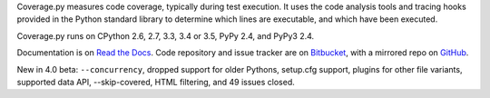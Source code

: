 Coverage.py measures code coverage, typically during test execution. It uses
the code analysis tools and tracing hooks provided in the Python standard
library to determine which lines are executable, and which have been executed.

Coverage.py runs on CPython 2.6, 2.7, 3.3, 3.4 or 3.5, PyPy 2.4, and PyPy3 2.4.

Documentation is on `Read the Docs <https://coverage.readthedocs.org/en/coverage-4.0b1>`_.  Code repository and issue
tracker are on `Bitbucket <http://bitbucket.org/ned/coveragepy>`_, with a
mirrored repo on `GitHub <https://github.com/nedbat/coveragepy>`_.

New in 4.0 beta: ``--concurrency``, dropped support for older Pythons,
setup.cfg support, plugins for other file variants, supported data API,
--skip-covered, HTML filtering, and 49 issues closed.

